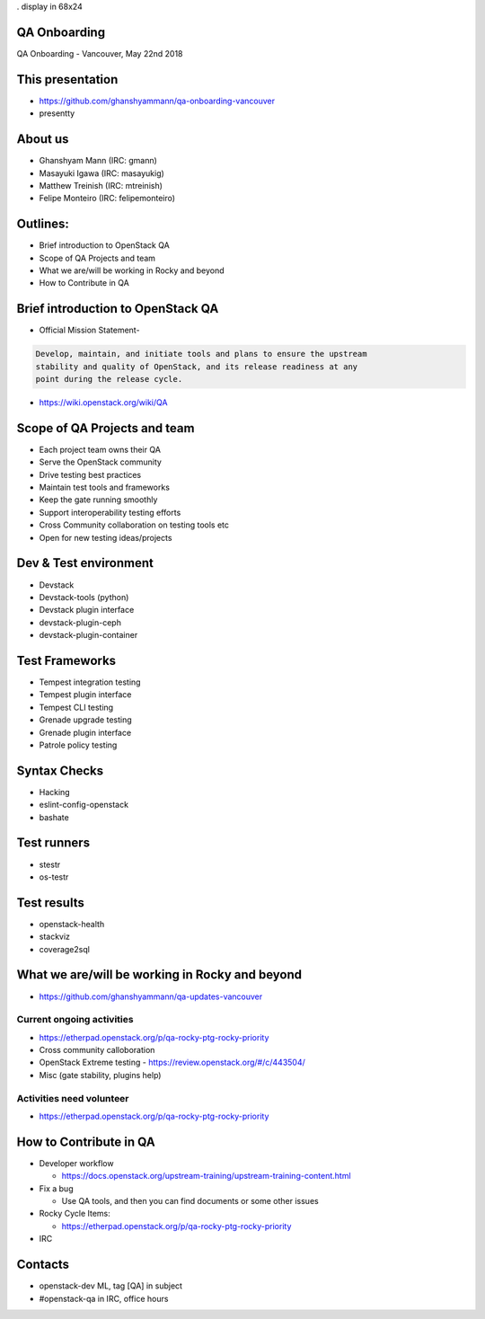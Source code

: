 . display in 68x24

.. transition:: dissolve
   :duration: 0.4

QA Onboarding
=============
.. hidetitle::

QA Onboarding - Vancouver, May 22nd 2018

This presentation
=================

* https://github.com/ghanshyammann/qa-onboarding-vancouver
* presentty

About us
========

* Ghanshyam Mann (IRC: gmann)
* Masayuki Igawa (IRC: masayukig)
* Matthew Treinish (IRC: mtreinish)
* Felipe Monteiro (IRC: felipemonteiro)

Outlines:
=========
* Brief introduction to OpenStack QA
* Scope of QA Projects and team
* What we are/will be working in Rocky and beyond
* How to Contribute in QA

Brief introduction to OpenStack QA
===================================

* Official Mission Statement-

.. code::

 Develop, maintain, and initiate tools and plans to ensure the upstream
 stability and quality of OpenStack, and its release readiness at any
 point during the release cycle.


* https://wiki.openstack.org/wiki/QA

Scope of QA Projects and team
============================

* Each project team owns their QA
* Serve the OpenStack community
* Drive testing best practices
* Maintain test tools and frameworks
* Keep the gate running smoothly
* Support interoperability testing efforts
* Cross Community collaboration on testing tools etc
* Open for new testing ideas/projects

Dev & Test environment
======================

* Devstack
* Devstack-tools (python)
* Devstack plugin interface
* devstack-plugin-ceph
* devstack-plugin-container

Test Frameworks
===============

* Tempest integration testing
* Tempest plugin interface
* Tempest CLI testing
* Grenade upgrade testing
* Grenade plugin interface
* Patrole policy testing

Syntax Checks
=============

* Hacking
* eslint-config-openstack
* bashate

Test runners
============

* stestr
* os-testr

Test results
============

* openstack-health
* stackviz
* coverage2sql

What we are/will be working in Rocky and beyond
===============================================

* https://github.com/ghanshyammann/qa-updates-vancouver

Current ongoing activities
-------------------------

* https://etherpad.openstack.org/p/qa-rocky-ptg-rocky-priority
* Cross community calloboration
* OpenStack Extreme testing - https://review.openstack.org/#/c/443504/
* Misc (gate stability, plugins help)

Activities need volunteer
-------------------------

* https://etherpad.openstack.org/p/qa-rocky-ptg-rocky-priority

How to Contribute in QA
=======================

* Developer workflow

  * https://docs.openstack.org/upstream-training/upstream-training-content.html

* Fix a bug

  * Use QA tools, and then you can find documents or some other issues

* Rocky Cycle Items:

  * https://etherpad.openstack.org/p/qa-rocky-ptg-rocky-priority

* IRC  

Contacts
========

* openstack-dev ML, tag [QA] in subject
* #openstack-qa in IRC, office hours
